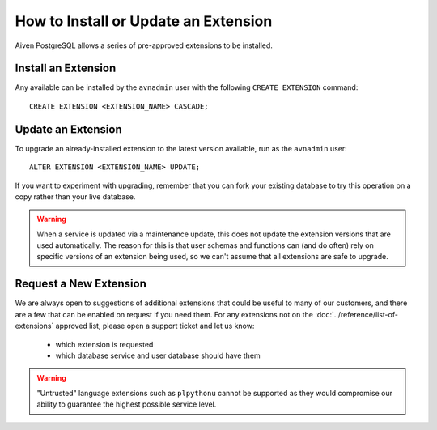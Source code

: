 How to Install or Update an Extension
=====================================

Aiven PostgreSQL allows a series of pre-approved extensions to be installed.

Install an Extension
--------------------

Any available can be installed by the ``avnadmin`` user with the following ``CREATE EXTENSION`` command::

  CREATE EXTENSION <EXTENSION_NAME> CASCADE;


Update an Extension
-------------------

To upgrade an already-installed extension to the latest version available, run as the ``avnadmin`` user::

  ALTER EXTENSION <EXTENSION_NAME> UPDATE;

If you want to experiment with upgrading, remember that you can fork your existing database to try this operation on a copy rather than your live database.

.. warning:: When a service is updated via a maintenance update, this does not update the extension versions that are used automatically. The reason for this is that user schemas and functions can (and do often) rely on specific versions of an extension being used, so we can't assume that all extensions are safe to upgrade.

Request a New Extension
-----------------------

We are always open to suggestions of additional extensions that could be useful to many of our customers, and there are a few that can be enabled on request if you need them. For any extensions not on the :doc:`../reference/list-of-extensions` approved list, please open a support ticket and let us know:

 * which extension is requested
 * which database service and user database should have them

.. warning::
    "Untrusted" language extensions such as ``plpythonu`` cannot be supported as they would compromise our ability to guarantee the highest possible service level.

